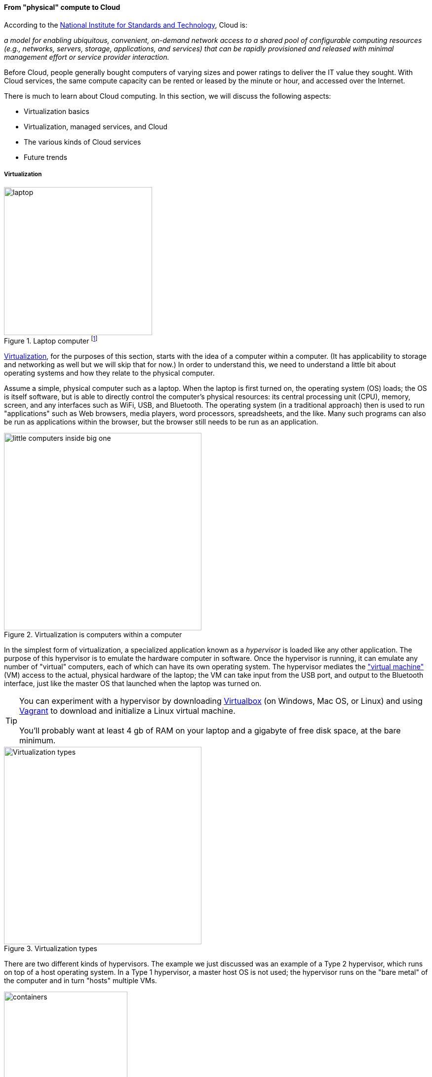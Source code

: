 anchor:cloud[]

==== From "physical" compute to Cloud

According to the http://csrc.nist.gov/publications/nistpubs/800-145/SP800-145.pdf[National Institute for Standards and Technology], Cloud is:

****
_a model for enabling ubiquitous, convenient, on-demand network access to a shared pool of configurable computing resources (e.g., networks, servers, storage, applications, and services) that can be rapidly provisioned and released with minimal management effort or service provider interaction._
****

Before Cloud, people generally bought computers of varying sizes and power ratings to deliver the IT value they sought. With Cloud services, the same compute capacity can be rented or leased by the minute or hour, and accessed over the Internet.

There is much to learn about Cloud computing. In this section, we will discuss the following aspects:

* Virtualization basics
* Virtualization, managed services, and Cloud
* The various kinds of Cloud services
* Future trends

anchor:virtualization[]

===== Virtualization

.Laptop computer footnote:[_Image credit https://www.flickr.com/photos/125417539@N06/14657459654/, downloaded 2016-11-07, commercial use permitted_]
image::images/1_02-laptop.jpg[laptop, 300, , float="left"]

https://en.wikipedia.org/wiki/Virtualization[Virtualization], for the purposes of this section, starts with the idea of a computer within a computer. (It has applicability to storage and networking as well but we will skip that for now.) In order to understand this, we need to understand a little bit about operating systems and how they relate to the physical computer.

Assume a simple, physical computer such as a laptop. When the laptop is first turned on, the operating system (OS) loads; the OS is itself software, but is able to directly control the computer's physical resources: its central processing unit (CPU), memory, screen, and any interfaces such as WiFi, USB, and Bluetooth. The operating system (in a traditional approach) then is used to run "applications" such as Web browsers, media players, word processors, spreadsheets, and the like. Many such programs can also be run as applications within the browser, but the browser still needs to be run as an application.

.Virtualization is computers within a computer
image::images/1_02-virt.png[little computers inside big one, 400,,float="right"]

In the simplest form of virtualization, a specialized application known as a _hypervisor_ is loaded like any other application. The purpose of this hypervisor is to emulate the hardware computer in software. Once the hypervisor is running, it can emulate any number of "virtual" computers, each of which can have its own operating system. The hypervisor mediates the https://en.wikipedia.org/wiki/Virtual_machine["virtual machine"] (VM) access to the actual, physical hardware of the laptop; the VM can take input from the USB port, and output to the Bluetooth interface, just like the master OS that launched when the laptop was turned on.


TIP: You can experiment with a hypervisor by downloading https://www.virtualbox.org/wiki/Downloads[Virtualbox] (on Windows, Mac OS, or Linux) and using https://www.vagrantup.com/[Vagrant] to download and initialize a Linux virtual machine. +
 +
 You'll probably want at least 4 gb of RAM on your laptop and a gigabyte of free disk space, at the bare minimum.


.Virtualization types
image::images/1_02-virtualization-types.png[Virtualization types, 400]


There are two different kinds of hypervisors. The example we just discussed was an example of a Type 2 hypervisor, which runs on top of a host operating system. In a Type 1 hypervisor, a master host OS is not used; the hypervisor runs on the "bare metal" of the computer and in turn "hosts" multiple VMs.

anchor:containers[]

.Containers
image::images/1_02-containers.png[containers, 250, , float="right"]

_Paravirtualization_, e.g. containers, is another form of virtualization found in the marketplace. In a paravirtualized environment, a core operating system is able to abstract hardware resources for multiple virtual guest environments without having to virtualize hardware for each guest. The benefit of this type of virtualization is increased input/output (I/O) efficiency and performance for each of the guest environments.

However, while hypervisors can support a diverse array of virtual machines with different operating systems on a single computing node, guest environments in a paravirtualized system generally share a single OS.

NOTE: Virtualization was predicted in the earliest theories that led to the development of computers. Turing and Church realized that any general purpose computer could emulate any other. Virtual systems have existed in some form since https://en.wikipedia.org/wiki/Timeline_of_virtualization_development[at latest 1967] - only 20 years after the first fully functional computers. +
 +
And yes, you can run computers within computers within computers with virtualization. They get slower and slower the more levels you go in, but the logic still works.

anchor:virtualization-econ[]

===== Why is virtualization important?

Virtualization attracted business attention as a means to consolidate computing workloads. For years, companies would purchase servers to run applications of various sizes, and in many cases the computers were badly underutilized. Because of configuration issues (legitimate) and an overabundance of caution (questionable), average utilization in a pre-virtualization data center might average 10-20%. (That's 90% of the computer's capacity being wasted.)

.Inefficient utilization
image::images/1_02-physUtil.png[underutilization, 800, ,]

The above figure is a simplification. Computing and storage infrastructure supporting each application stack in the business were sized to support each workload. For example, a payroll server might run on a different infrastructure configuration than a data warehouse server. Large enterprises needed to support hundreds of different infrastructure configurations, increasing maintenance and support costs.

The adoption of virtualization allowed businesses to compress multiple application workloads onto a smaller number of physical servers:

.Efficiency through virtualization
image::images/1_02-virtUtil.png[efficient util, 400,,float="left" ]

NOTE: For illustration only. A utilization of 62.5% might actually be a bit too high for comfort, depending on the variability and criticality of the workloads.

In most virtualized architectures, the physical servers supporting workloads share a consistent configuration, which made it easy to add and remove resources from the environment. The virtual machines may still vary greatly in configuration, but the fact of virtualization makes managing that easier - the virtual machines can be easily copied and moved, and increasingly can be defined as a form of code (see next section).

Virtualization thus introduced a new design pattern into the enterprise where computing and storage infrastructure became commoditized building blocks supporting an ever-increasing array of services. But what about where the application is large and virtualization is mostly overhead? Virtualization still may make sense in terms of management consistency and ease of system recovery.

===== Virtualization, managed services, and cloud

Companies have always sought alternatives to owning their own computers.  is a long tradition of managed services, where applications are built out by a customer and then their management is outsourced to a third party. Using fractions of mainframe "time-sharing" systems is a practice that dates back decades. However, such relationships took effort to set up and manage, and might even require bringing physical tapes to the third party (sometimes called a "service bureau.") Fixed price commitments were usually high (the customer had to guarantee to spend X dollars.) Such relationships left much to be desired in terms of  responsiveness to change.

As computers became cheaper, companies increasingly acquired their own data centers, investing large amounts of capital in high-technology spaces with extensive power and cooling infrastructure. This was the trend through the late 1980s to about 2010, when Cloud computing started to provide a realistic alternative with true "pay as you go" pricing, analogous to electric metering.

.Cloud computing started here
image::images/1_02-parkhill.png[book, 300,, float="right"]

The idea of running IT completely as a utility service goes back at least to 1965 and the publication of _The Challenge of the Computer Utility_, by Douglas Parkhill. While the conceptual idea of Cloud and utility computing was foreseeable fifty years ago, it took many years of hard-won IT evolution to support the vision. Reliable hardware of exponentially increasing performance, robust open-source software, Internet backbones of massive speed and capacity, and many other factors converged towards this end.

However, people store data - often private - on computers. In order to deliver compute as a utility, it is essential to segregate each customer's workload from all others. This is called _multi-tenancy_. In multi-tenancy, multiple customers share physical resources that provide the illusion of being dedicated.

NOTE: The phone system has been multi-tenant ever since they got rid of https://en.wikipedia.org/wiki/Party_line_(telephony)[party lines]. A party line was a shared line where anyone on it could hear every other person.

In order to run compute as a utility, multi-tenancy was essential. This is different from electricity (but similar to the phone system). As noted elsewhere, one watt of electric power is like any other and there is less concern for leakage or unexpected interactions. People's bank balances are not encoded somehow into the power generation and distribution infrastructure.

Virtualization is necessary, but not sufficient for cloud. True Cloud services are highly automated, and most Cloud analysts will insist that if virtual machines cannot be created and configured in a completely automated fashion, the service is not true Cloud. This is currently where many in-house "private" Cloud efforts struggle; they may have virtualization, but struggle to make it fully self-service.

anchor:cloud-models[]

Cloud services have refined into at least three major models:

* Infrastructure as a service
* Platform as a service
* Software as a service

****
*From the http://csrc.nist.gov/publications/nistpubs/800-145/SP800-145.pdf[NIST Definition of Cloud Computing (p. 2-3)]:*

*Software as a Service (SaaS).* The capability provided to the consumer is to use the provider’s applications running on a cloud infrastructure. The applications are accessible from various client devices through either a thin client interface, such as a web browser (e.g., web-based email), or a program interface. The consumer does not manage or control the underlying cloud infrastructure including network, servers, operating systems, storage, or even individual application capabilities, with the possible exception of limited user-specific application configuration settings.

*Platform as a Service (PaaS).* The capability provided to the consumer is to deploy onto the cloud infrastructure consumer-created or acquired applications created using programming languages, libraries, services, and tools supported by the provider. The consumer does
not manage or control the underlying cloud infrastructure including network, servers, operating systems, or storage, but has control over the deployed applications and possibly configuration settings for the application-hosting environment.

*Infrastructure as a Service (IaaS).* The capability provided to the consumer is to provision processing, storage, networks, and other fundamental computing resources where the consumer is able to deploy and run arbitrary software, which can include operating systems and applications. The consumer does not manage or control the underlying cloud infrastructure but has control over operating systems, storage, and deployed applications; and possibly limited control of select networking components (e.g., host firewalls).
****

There are Cloud services beyond those listed above (e.g. Storage as a Service). Various platform services have become extensive on providers such as Amazon, which offers load balancing, development pipelines, various kinds of storage, and much more.

NOTE: Traditional managed services are sometimes called "your mess for less." With Cloud, you have to "clean it up first."

===== Containers and looking ahead

At this writing, two major developments in Cloud computing are prominent:

* The combination of Cloud computing with paravirtualization, including technologies such as http://www.zdnet.com/article/what-is-docker-and-why-is-it-so-darn-popular/[Docker]
  ** Containers are lighter weight than virtual machines
    *** Virtualized Guest OS: Seconds to instantiate
    *** Container: Milliseconds (!)
  ** Containers must be the same OS as host
* https://aws.amazon.com/lambda/[AWS Lambda], "a compute service that runs your code in response to events and automatically manages the compute resources for you, making it easy to build applications that respond quickly to new information."

It's recommended you at least scan the links provided.

anchor:scale-matters[]
****
IMPORTANT: Eventually, scale matters. As your IT service's usage increases, you will inevitably find that you need to start caring about technical details such as storage and network architecture. The implementation decisions made by you and your service providers may become inefficient for the particular "workload" your product represents, and you will need to start asking questions. The brief technical writeup, https://gist.github.com/jboner/2841832[Latency Numbers Every Programmer Should Know] can help you start thinking about these issues.
****
